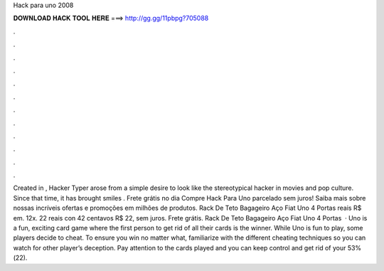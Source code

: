 Hack para uno 2008

𝐃𝐎𝐖𝐍𝐋𝐎𝐀𝐃 𝐇𝐀𝐂𝐊 𝐓𝐎𝐎𝐋 𝐇𝐄𝐑𝐄 ===> http://gg.gg/11pbpg?705088

.

.

.

.

.

.

.

.

.

.

.

.

Created in , Hacker Typer arose from a simple desire to look like the stereotypical hacker in movies and pop culture. Since that time, it has brought smiles . Frete grátis no dia Compre Hack Para Uno parcelado sem juros! Saiba mais sobre nossas incríveis ofertas e promoções em milhões de produtos. Rack De Teto Bagageiro Aço Fiat Uno 4 Portas reais R$ em. 12x. 22 reais con 42 centavos R$ 22, sem juros. Frete grátis. Rack De Teto Bagageiro Aço Fiat Uno 4 Portas   · Uno is a fun, exciting card game where the first person to get rid of all their cards is the winner. While Uno is fun to play, some players decide to cheat. To ensure you win no matter what, familiarize with the different cheating techniques so you can watch for other player’s deception. Pay attention to the cards played and you can keep control and get rid of your 53%(22).